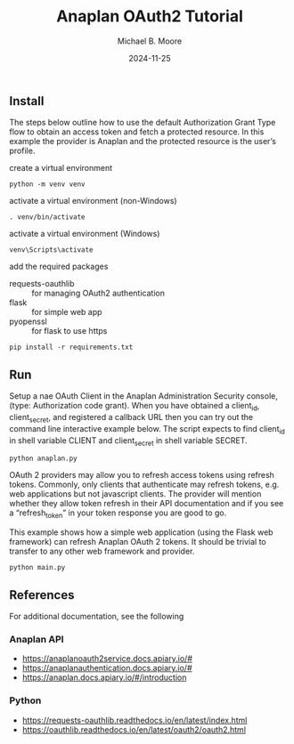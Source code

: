 #+TITLE: Anaplan OAuth2 Tutorial
#+AUTHOR: Michael B. Moore
#+EMAIL: setikites@gmail.com
#+DATE: 2024-11-25

** Install
The steps below outline how to use the default Authorization Grant
Type flow to obtain an access token and fetch a protected resource. In
this example the provider is Anaplan and the protected resource is the
user’s profile.


create a virtual environment
#+begin_src shell :session shell
python -m venv venv
#+end_src

activate a virtual environment (non-Windows)
#+begin_src shell :session shell
. venv/bin/activate
#+end_src

activate a virtual environment (Windows)
#+begin_src shell :session shell
venv\Scripts\activate
#+end_src

add the required packages
- requests-oauthlib :: for managing OAuth2 authentication
- flask :: for simple web app
- pyopenssl :: for flask to use https
#+begin_src shell :session shell
pip install -r requirements.txt
#+end_src


** Run

Setup a nae OAuth Client in the Anaplan Administration Security
console, (type: Authorization code grant). When you have obtained a
client_id, client_secret, and registered a callback URL then you can
try out the command line interactive example below.  The script
expects to find client_id in shell variable CLIENT and client_secret
in shell variable SECRET.
#+begin_src shell :session shell
python anaplan.py
#+end_src


OAuth 2 providers may allow you to refresh access tokens using refresh
tokens. Commonly, only clients that authenticate may refresh tokens,
e.g. web applications but not javascript clients. The provider will
mention whether they allow token refresh in their API documentation
and if you see a “refresh_token” in your token response you are good
to go.

This example shows how a simple web application (using the Flask web
framework) can refresh Anaplan OAuth 2 tokens. It should be trivial to
transfer to any other web framework and provider.
#+begin_src shell :session shell
python main.py
#+end_src

** References
For additional documentation, see the following
*** Anaplan API
- https://anaplanoauth2service.docs.apiary.io/#
- https://anaplanauthentication.docs.apiary.io/#
- https://anaplan.docs.apiary.io/#/introduction

*** Python
- https://requests-oauthlib.readthedocs.io/en/latest/index.html
- https://oauthlib.readthedocs.io/en/latest/oauth2/oauth2.html
